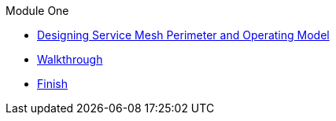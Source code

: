 .Module One
* xref:intro.adoc[Designing Service Mesh Perimeter and Operating Model]
* xref:walkthrough.adoc[Walkthrough]
* xref:finish.adoc[Finish]
